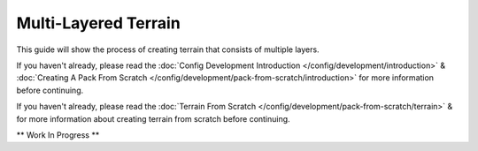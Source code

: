 =====================
Multi-Layered Terrain
=====================

This guide will show the process of creating terrain that consists of multiple layers.

If you haven't already, please read the
:doc:`Config Development Introduction </config/development/introduction>` &
:doc:`Creating A Pack From Scratch </config/development/pack-from-scratch/introduction>`
for more information before continuing.

If you haven't already, please read the
:doc:`Terrain From Scratch </config/development/pack-from-scratch/terrain>` &
for more information about creating terrain from scratch before continuing.

** Work In Progress **
